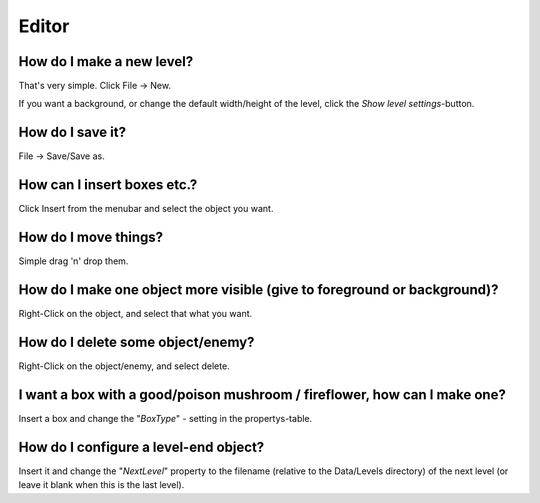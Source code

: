 
Editor
======


How do I make a new level?
--------------------------

That's very simple. Click File -> New.

If you want a background, or change the default width/height of the level, click the *Show level settings*-button.


How do I save it?
-----------------

File -> Save/Save as.


How can I insert boxes etc.?
----------------------------

Click Insert from the menubar and select the object you want.


How do I move things?
---------------------

Simple drag 'n' drop them.


How do I make one object more visible (give to foreground or background)?
-------------------------------------------------------------------------

Right-Click on the object, and select that what you want.


How do I delete some object/enemy?
-----------------------------------

Right-Click on the object/enemy, and select delete.


I want a box with a good/poison mushroom / fireflower, how can I make one?
--------------------------------------------------------------------------

Insert a box and change the "*BoxType*" - setting in the propertys-table.


How do I configure a level-end object?
--------------------------------------

Insert it and change the "*NextLevel*" property to the filename (relative to the Data/Levels directory) of the next level (or leave it blank when this is the last level).

